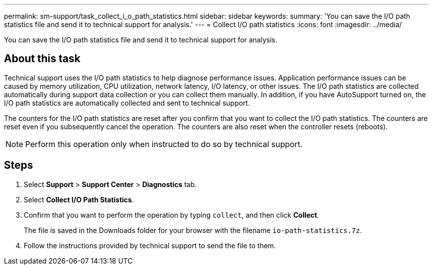 ---
permalink: sm-support/task_collect_i_o_path_statistics.html
sidebar: sidebar
keywords: 
summary: 'You can save the I/O path statistics file and send it to technical support for analysis.'
---
= Collect I/O path statistics
:icons: font
:imagesdir: ../media/

[.lead]
You can save the I/O path statistics file and send it to technical support for analysis.

== About this task

Technical support uses the I/O path statistics to help diagnose performance issues. Application performance issues can be caused by memory utilization, CPU utilization, network latency, I/O latency, or other issues. The I/O path statistics are collected automatically during support data collection or you can collect them manually. In addition, if you have AutoSupport turned on, the I/O path statistics are automatically collected and sent to technical support.

The counters for the I/O path statistics are reset after you confirm that you want to collect the I/O path statistics. The counters are reset even if you subsequently cancel the operation. The counters are also reset when the controller resets (reboots).

[NOTE]
====
Perform this operation only when instructed to do so by technical support.
====

== Steps

. Select *Support* > *Support Center* > *Diagnostics* tab.
. Select *Collect I/O Path Statistics*.
. Confirm that you want to perform the operation by typing `collect`, and then click *Collect*.
+
The file is saved in the Downloads folder for your browser with the filename `io-path-statistics.7z`.

. Follow the instructions provided by technical support to send the file to them.
